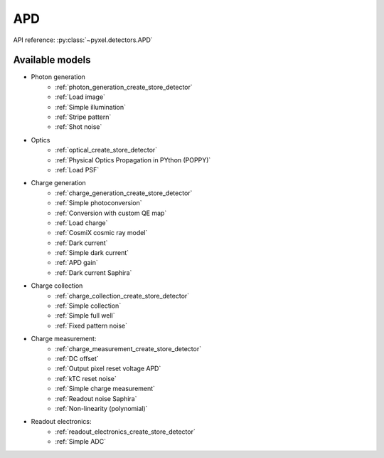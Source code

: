 .. _APD architecture:

###
APD
###

API reference: :py:class:`~pyxel.detectors.APD`

Available models
================

* Photon generation
    * :ref:`photon_generation_create_store_detector`
    * :ref:`Load image`
    * :ref:`Simple illumination`
    * :ref:`Stripe pattern`
    * :ref:`Shot noise`
* Optics
    * :ref:`optical_create_store_detector`
    * :ref:`Physical Optics Propagation in PYthon (POPPY)`
    * :ref:`Load PSF`
* Charge generation
    * :ref:`charge_generation_create_store_detector`
    * :ref:`Simple photoconversion`
    * :ref:`Conversion with custom QE map`
    * :ref:`Load charge`
    * :ref:`CosmiX cosmic ray model`
    * :ref:`Dark current`
    * :ref:`Simple dark current`
    * :ref:`APD gain`
    * :ref:`Dark current Saphira`
* Charge collection
    * :ref:`charge_collection_create_store_detector`
    * :ref:`Simple collection`
    * :ref:`Simple full well`
    * :ref:`Fixed pattern noise`
* Charge measurement:
    * :ref:`charge_measurement_create_store_detector`
    * :ref:`DC offset`
    * :ref:`Output pixel reset voltage APD`
    * :ref:`kTC reset noise`
    * :ref:`Simple charge measurement`
    * :ref:`Readout noise Saphira`
    * :ref:`Non-linearity (polynomial)`
* Readout electronics:
    * :ref:`readout_electronics_create_store_detector`
    * :ref:`Simple ADC`